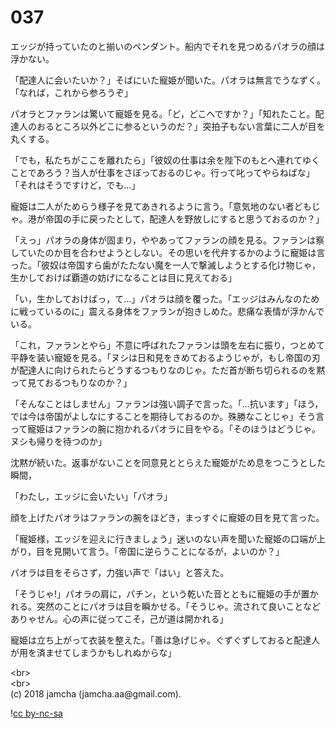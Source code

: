 #+OPTIONS: toc:nil
#+OPTIONS: \n:t

* 037

  エッジが持っていたのと揃いのペンダント。船内でそれを見つめるパオラの顔は浮かない。

  「配達人に会いたいか？」そばにいた寵姫が聞いた。パオラは無言でうなずく。「なれば，これから参ろうぞ」

  パオラとファランは驚いて寵姫を見る。「ど，どこへですか？」「知れたこと。配達人のおるところ以外どこに参るというのだ？」突拍子もない言葉に二人が目を丸くする。

  「でも，私たちがここを離れたら」「彼奴の仕事は余を陛下のもとへ連れてゆくことであろう？当人が仕事をさぼっておるのじゃ。行って叱ってやらねばな」「それはそうですけど，でも…」

  寵姫は二人がためらう様子を見てあきれるように言う。「意気地のない者どもじゃ。港が帝国の手に戻ったとして，配達人を野放しにすると思うておるのか？」

  「えっ」パオラの身体が固まり，ややあってファランの顔を見る。ファランは察していたのか目を合わせようとしない。その思いを代弁するかのように寵姫は言った。「彼奴は帝国すら歯がたたない魔を一人で撃滅しようとする化け物じゃ，生かしておけば覇道の妨げになることは目に見えておる」

  「い，生かしておけばっ，て…」パオラは顔を覆った。「エッジはみんなのために戦っているのに」震える身体をファランが抱きしめた。悲痛な表情が浮かんでいる。

  「これ，ファランとやら」不意に呼ばれたファランは頭を左右に振り，つとめて平静を装い寵姫を見る。「ヌシは日和見をきめておるようじゃが，もし帝国の刃が配達人に向けられたらどうするつもりなのじゃ。ただ首が断ち切られるのを黙って見ておるつもりなのか？」

  「そんなことはしません」ファランは強い調子で言った。「…抗います」「ほう，では今は帝国がよしなにすることを期待しておるのか。殊勝なことじゃ」そう言って寵姫はファランの腕に抱かれるパオラに目をやる。「そのほうはどうじゃ。ヌシも帰りを待つのか」

  沈黙が続いた。返事がないことを同意見ととらえた寵姫がため息をつこうとした瞬間，

  「わたし，エッジに会いたい」「パオラ」

  顔を上げたパオラはファランの腕をほどき，まっすぐに寵姫の目を見て言った。

  「寵姫様，エッジを迎えに行きましょう」迷いのない声を聞いた寵姫の口端が上がり，目を見開いて言う。「帝国に逆らうことになるが，よいのか？」

  パオラは目をそらさず，力強い声で「はい」と答えた。

  「そうじゃ!」パオラの肩に，パチン，という乾いた音とともに寵姫の手が置かれる。突然のことにパオラは目を瞬かせる。「そうじゃ。流されて良いことなどありゃせん。心の声に従ってこそ，己が道は開かれる」

  寵姫は立ち上がって衣装を整えた。「善は急げじゃ。ぐずぐずしておると配達人が用を済ませてしまうかもしれぬからな」

  <br>
  <br>
  (c) 2018 jamcha (jamcha.aa@gmail.com).

  ![[https://i.creativecommons.org/l/by-nc-sa/4.0/88x31.png][cc by-nc-sa]]
